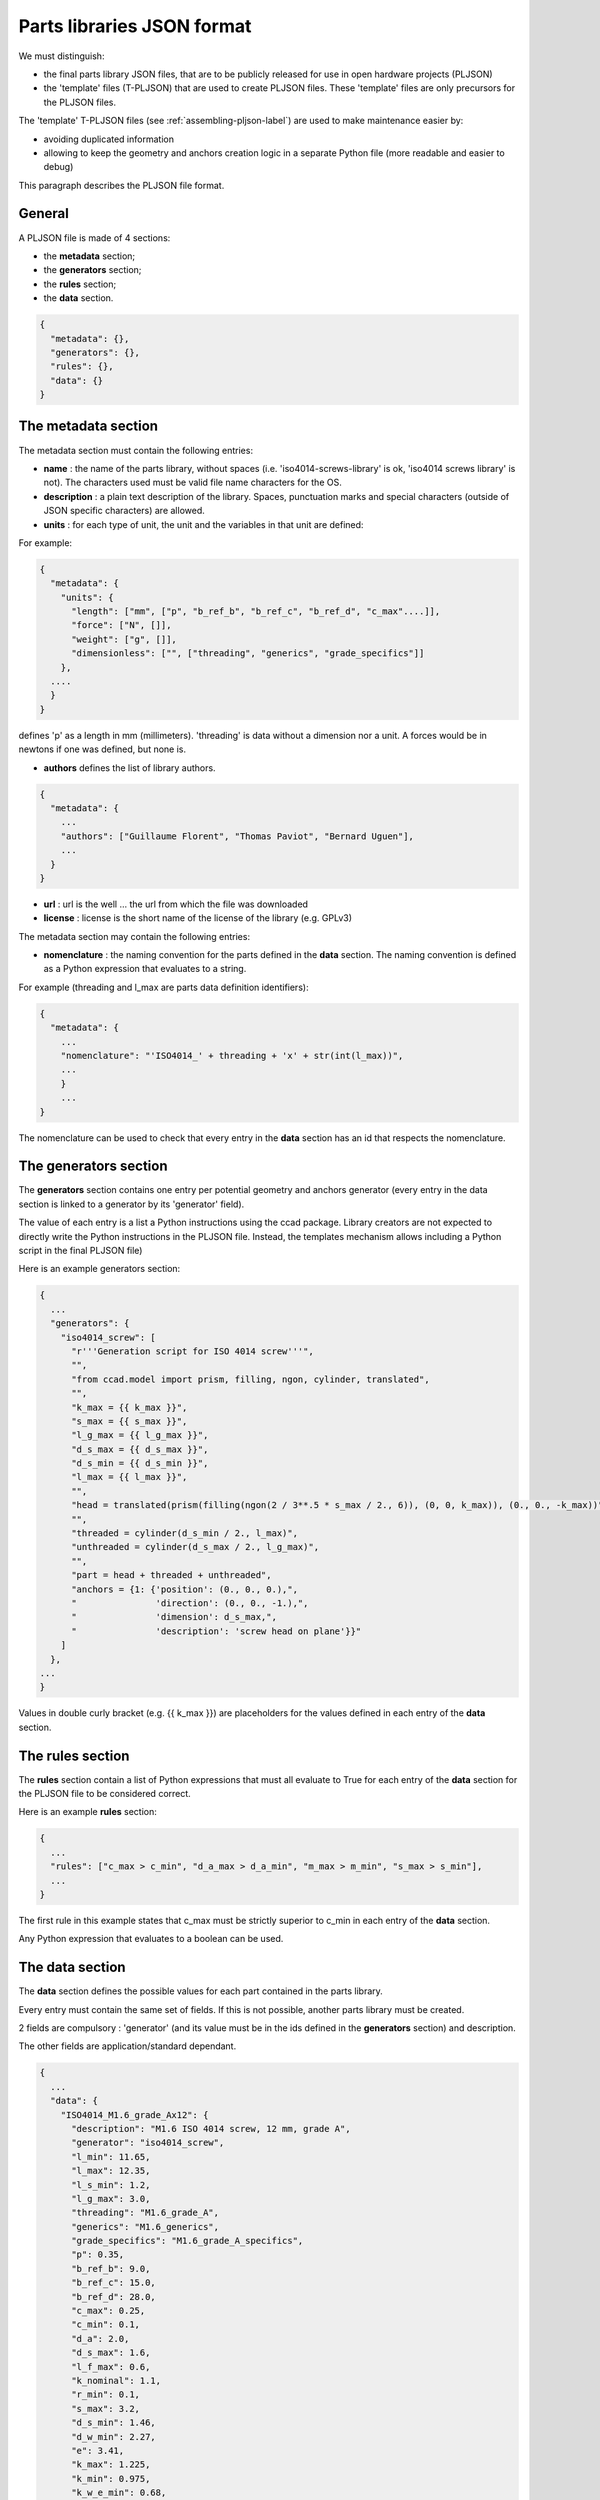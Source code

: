 .. _pljson-file-format-label:

Parts libraries JSON format
***************************

We must distinguish:

- the final parts library JSON files, that are to be publicly released for use in open hardware projects (PLJSON)

- the 'template' files (T-PLJSON) that are used to create PLJSON files. These 'template' files are only precursors for the PLJSON files.

The 'template' T-PLJSON files (see :ref:`assembling-pljson-label`) are used to make maintenance easier by:

- avoiding duplicated information

- allowing to keep the geometry and anchors creation logic in a separate Python file (more readable and easier to debug)


This paragraph describes the PLJSON file format.

General
=======

A PLJSON file is made of 4 sections:

- the **metadata** section;

- the **generators** section;

- the **rules** section;

- the **data** section.

.. code-block:: json

  {
    "metadata": {},
    "generators": {},
    "rules": {},
    "data": {}
  }

The metadata section
====================

The metadata section must contain the following entries:

- **name** : the name of the parts library, without spaces (i.e. 'iso4014-screws-library' is ok, 'iso4014 screws library' is not). The characters used must be valid file name characters for the OS.

- **description** : a plain text description of the library. Spaces, punctuation marks and special characters (outside of JSON specific characters) are allowed.

- **units** : for each type of unit, the unit and the variables in that unit are defined:

For example:

.. code-block:: json

  {
    "metadata": {
      "units": {
        "length": ["mm", ["p", "b_ref_b", "b_ref_c", "b_ref_d", "c_max"....]],
        "force": ["N", []],
        "weight": ["g", []],
        "dimensionless": ["", ["threading", "generics", "grade_specifics"]]
      },
    ....
    }
  }

defines 'p' as a length in mm (millimeters). 'threading' is data without a dimension nor a unit. A forces would be in newtons if one was defined, but none is.

- **authors** defines the list of library authors.

.. code-block:: json

  {
    "metadata": {
      ...
      "authors": ["Guillaume Florent", "Thomas Paviot", "Bernard Uguen"],
      ...
    }
  }

- **url** : url is the well ... the url from which the file was downloaded

- **license** : license is the short name of the license of the library (e.g. GPLv3)

The metadata section may contain the following entries:

- **nomenclature** : the naming convention for the parts defined in the **data** section. The naming convention is defined as a Python expression that evaluates to a string.

For example (threading and l_max are parts data definition identifiers):

.. code-block:: json

  {
    "metadata": {
      ...
      "nomenclature": "'ISO4014_' + threading + 'x' + str(int(l_max))",
      ...
      }
      ...
  }

The nomenclature can be used to check that every entry in the **data** section has an id that respects the nomenclature.



The generators section
======================

The **generators** section contains one entry per potential geometry and anchors generator (every entry in the
data section is linked to a generator by its 'generator' field).

The value of each entry is a list a Python instructions using the ccad package. Library creators are not expected to
directly write the Python instructions in the PLJSON file. Instead, the templates mechanism allows including a Python script in the final PLJSON file)

Here is an example generators section:

.. code-block:: json

  {
    ...
    "generators": {
      "iso4014_screw": [
        "r'''Generation script for ISO 4014 screw'''",
        "",
        "from ccad.model import prism, filling, ngon, cylinder, translated",
        "",
        "k_max = {{ k_max }}",
        "s_max = {{ s_max }}",
        "l_g_max = {{ l_g_max }}",
        "d_s_max = {{ d_s_max }}",
        "d_s_min = {{ d_s_min }}",
        "l_max = {{ l_max }}",
        "",
        "head = translated(prism(filling(ngon(2 / 3**.5 * s_max / 2., 6)), (0, 0, k_max)), (0., 0., -k_max))",
        "",
        "threaded = cylinder(d_s_min / 2., l_max)",
        "unthreaded = cylinder(d_s_max / 2., l_g_max)",
        "",
        "part = head + threaded + unthreaded",
        "anchors = {1: {'position': (0., 0., 0.),",
        "               'direction': (0., 0., -1.),",
        "               'dimension': d_s_max,",
        "               'description': 'screw head on plane'}}"
      ]
    },
  ...
  }

Values in double curly bracket (e.g. {{ k_max }}) are placeholders for the values defined in each entry of the **data** section.

The rules section
=================

The **rules** section contain a list of Python expressions that must all evaluate to True for
each entry of the **data** section  for the PLJSON file to be considered correct.

Here is an example **rules** section:

.. code-block:: json

  {
    ...
    "rules": ["c_max > c_min", "d_a_max > d_a_min", "m_max > m_min", "s_max > s_min"],
    ...
  }

The first rule in this example states that c_max must be strictly superior to c_min in each entry of the **data** section.

Any Python expression that evaluates to a boolean can be used.

The data section
================

The **data** section defines the possible values for each part contained in the parts library.

Every entry must contain the same set of fields. If this is not possible, another parts library must be created.

2 fields are compulsory : 'generator' (and its value must be in the ids defined in the **generators** section) and description.

The other fields are application/standard dependant.

.. code-block:: json

  {
    ...
    "data": {
      "ISO4014_M1.6_grade_Ax12": {
        "description": "M1.6 ISO 4014 screw, 12 mm, grade A",
        "generator": "iso4014_screw",
        "l_min": 11.65,
        "l_max": 12.35,
        "l_s_min": 1.2,
        "l_g_max": 3.0,
        "threading": "M1.6_grade_A",
        "generics": "M1.6_generics",
        "grade_specifics": "M1.6_grade_A_specifics",
        "p": 0.35,
        "b_ref_b": 9.0,
        "b_ref_c": 15.0,
        "b_ref_d": 28.0,
        "c_max": 0.25,
        "c_min": 0.1,
        "d_a": 2.0,
        "d_s_max": 1.6,
        "l_f_max": 0.6,
        "k_nominal": 1.1,
        "r_min": 0.1,
        "s_max": 3.2,
        "d_s_min": 1.46,
        "d_w_min": 2.27,
        "e": 3.41,
        "k_max": 1.225,
        "k_min": 0.975,
        "k_w_e_min": 0.68,
        "s_min": 3.02
      },
      "ISO4014_M1.6_grade_Ax16": {
        "description": "M1.6 ISO 4014 screw, 16 mm, grade A",
        "generator": "iso4014_screw",
        "l_min": 15.65,
        "l_max": 16.35,
        "l_s_min": 5.2,
        "l_g_max": 7.0,
        "threading": "M1.6_grade_A",
        "generics": "M1.6_generics",
        "grade_specifics": "M1.6_grade_A_specifics",
        "p": 0.35,
        "b_ref_b": 9.0,
        "b_ref_c": 15.0,
        "b_ref_d": 28.0,
        "c_max": 0.25,
        "c_min": 0.1,
        "d_a": 2.0,
        "d_s_max": 1.6,
        "l_f_max": 0.6,
        "k_nominal": 1.1,
        "r_min": 0.1,
        "s_max": 3.2,
        "d_s_min": 1.46,
        "d_w_min": 2.27,
        "e": 3.41,
        "k_max": 1.225,
        "k_min": 0.975,
        "k_w_e_min": 0.68,
        "s_min": 3.02
      },
      ...
    }
  }
